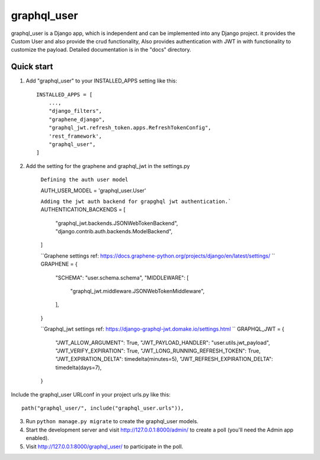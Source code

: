 =====
graphql_user
=====

graphql_user is a Django app, which is independent and can be implemented into any Django project.
it provides the Custom User and also provide the crud functionality, Also provides authentication with JWT in with 
functionality to customize the payload.
Detailed documentation is in the "docs" directory.

Quick start
-----------

1. Add "graphql_user" to your INSTALLED_APPS setting like this::

    INSTALLED_APPS = [
        ...,
        "django_filters",
        "graphene_django",
        "graphql_jwt.refresh_token.apps.RefreshTokenConfig",
        'rest_framework',
        "graphql_user",
    ]

2. Add the setting for the graphene and graphql_jwt in the settings.py


    ``Defining the auth user model``

    AUTH_USER_MODEL = 'graphql_user.User'

    ``Adding the jwt auth backend for grapghql jwt authentication.```
    AUTHENTICATION_BACKENDS = [
        "graphql_jwt.backends.JSONWebTokenBackend",
        "django.contrib.auth.backends.ModelBackend",
    ]
    
    ``Graphene settings ref: https://docs.graphene-python.org/projects/django/en/latest/settings/ ``
    GRAPHENE = {
        "SCHEMA": "user.schema.schema",
        "MIDDLEWARE": [
            "graphql_jwt.middleware.JSONWebTokenMiddleware",
        ],
    }

    ``Graphql_jwt settings ref: https://django-graphql-jwt.domake.io/settings.html ``
    GRAPHQL_JWT = {
        "JWT_ALLOW_ARGUMENT": True,
        "JWT_PAYLOAD_HANDLER": "user.utils.jwt_payload",
        "JWT_VERIFY_EXPIRATION": True,
        "JWT_LONG_RUNNING_REFRESH_TOKEN": True,
        "JWT_EXPIRATION_DELTA": timedelta(minutes=5),
        "JWT_REFRESH_EXPIRATION_DELTA": timedelta(days=7),
    }


Include the graphql_user URLconf in your project urls.py like this::

    path("graphql_user/", include("graphql_user.urls")),

3. Run ``python manage.py migrate`` to create the graphql_user models.

4. Start the development server and visit http://127.0.0.1:8000/admin/
   to create a poll (you'll need the Admin app enabled).

5. Visit http://127.0.0.1:8000/graphql_user/ to participate in the poll.